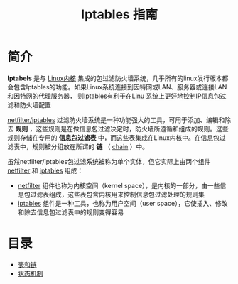 #+TITLE: Iptables 指南
#+HTML_HEAD: <link rel="stylesheet" type="text/css" href="css/main.css" />
#+OPTIONS: num:nil timestamp:nil

* 简介

 *Iptabels* 是与 _Linux内核_ 集成的包过滤防火墙系统，几乎所有的linux发行版本都会包含Iptables的功能。如果Linux系统连接到因特网或LAN、服务器或连接LAN和因特网的代理服务器， 则Iptables有利于在Linu 系统上更好地控制IP信息包过滤和防火墙配置

_netfilter/iptables_ 过滤防火墙系统是一种功能强大的工具，可用于添加、编辑和除去 *规则* ，这些规则是在做信息包过滤决定时，防火墙所遵循和组成的规则。这些规则存储在专用的 *信息包过滤表* 中，而这些表集成在Linux内核中。在信息包过滤表中，规则被分组放在所谓的 *链* （ _chain_ ）中。

虽然netfilter/iptables包过滤系统被称为单个实体，但它实际上由两个组件 _netfilter_ 和 _iptables_ 组成：
+ _netfilter_ 组件也称为内核空间（kernel space），是内核的一部分，由一些信息包过滤表组成，这些表包含内核用来控制信息包过滤处理的规则集
+ _iptables_ 组件是一种工具，也称为用户空间（user space），它使插入、修改和除去信息包过滤表中的规则变得容易


* 目录
+ [[file:block_chain.org][表和链]]
+ [[file:state.org][状态机制]]
